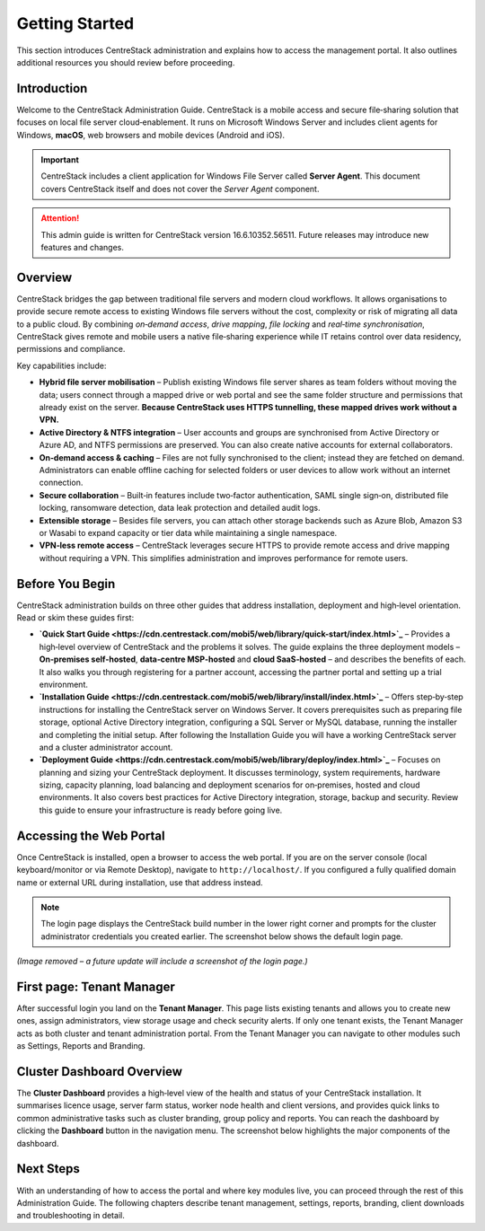 Getting Started
===============

This section introduces CentreStack administration and explains how to access the management portal. It also outlines additional resources you should review before proceeding.

Introduction
------------

Welcome to the CentreStack Administration Guide. CentreStack is a mobile access and secure file‑sharing solution that focuses on local file server cloud‑enablement. It runs on Microsoft Windows Server and includes client agents for Windows, **macOS**, web browsers and mobile devices (Android and iOS).

.. important::

   CentreStack includes a client application for Windows File Server called **Server Agent**. This document covers CentreStack itself and does not cover the *Server Agent* component.

.. attention::

   This admin guide is written for CentreStack version 16.6.10352.56511. Future releases may introduce new features and changes.

Overview
--------

CentreStack bridges the gap between traditional file servers and modern cloud workflows. It allows organisations to provide secure remote access to existing Windows file servers without the cost, complexity or risk of migrating all data to a public cloud. By combining *on‑demand access*, *drive mapping*, *file locking* and *real‑time synchronisation*, CentreStack gives remote and mobile users a native file‑sharing experience while IT retains control over data residency, permissions and compliance.

Key capabilities include:

* **Hybrid file server mobilisation** – Publish existing Windows file server shares as team folders without moving the data; users connect through a mapped drive or web portal and see the same folder structure and permissions that already exist on the server.  **Because CentreStack uses HTTPS tunnelling, these mapped drives work without a VPN.**
* **Active Directory & NTFS integration** – User accounts and groups are synchronised from Active Directory or Azure AD, and NTFS permissions are preserved. You can also create native accounts for external collaborators.
* **On‑demand access & caching** – Files are not fully synchronised to the client; instead they are fetched on demand. Administrators can enable offline caching for selected folders or user devices to allow work without an internet connection.
* **Secure collaboration** – Built‑in features include two‑factor authentication, SAML single sign‑on, distributed file locking, ransomware detection, data leak protection and detailed audit logs.
* **Extensible storage** – Besides file servers, you can attach other storage backends such as Azure Blob, Amazon S3 or Wasabi to expand capacity or tier data while maintaining a single namespace.
* **VPN‑less remote access** – CentreStack leverages secure HTTPS to provide remote access and drive mapping without requiring a VPN. This simplifies administration and improves performance for remote users.

Before You Begin
----------------

CentreStack administration builds on three other guides that address installation, deployment and high‑level orientation. Read or skim these guides first:

* **`Quick Start Guide <https://cdn.centrestack.com/mobi5/web/library/quick-start/index.html>`_** – Provides a high‑level overview of CentreStack and the problems it solves. The guide explains the three deployment models – **On‑premises self‑hosted**, **data‑centre MSP‑hosted** and **cloud SaaS‑hosted** – and describes the benefits of each. It also walks you through registering for a partner account, accessing the partner portal and setting up a trial environment.
* **`Installation Guide <https://cdn.centrestack.com/mobi5/web/library/install/index.html>`_** – Offers step‑by‑step instructions for installing the CentreStack server on Windows Server. It covers prerequisites such as preparing file storage, optional Active Directory integration, configuring a SQL Server or MySQL database, running the installer and completing the initial setup. After following the Installation Guide you will have a working CentreStack server and a cluster administrator account.
* **`Deployment Guide <https://cdn.centrestack.com/mobi5/web/library/deploy/index.html>`_** – Focuses on planning and sizing your CentreStack deployment. It discusses terminology, system requirements, hardware sizing, capacity planning, load balancing and deployment scenarios for on‑premises, hosted and cloud environments. It also covers best practices for Active Directory integration, storage, backup and security. Review this guide to ensure your infrastructure is ready before going live.

Accessing the Web Portal
------------------------

Once CentreStack is installed, open a browser to access the web portal. If you are on the server console (local keyboard/monitor or via Remote Desktop), navigate to ``http://localhost/``. If you configured a fully qualified domain name or external URL during installation, use that address instead.

.. note::

   The login page displays the CentreStack build number in the lower right corner and prompts for the cluster administrator credentials you created earlier. The screenshot below shows the default login page.

*(Image removed – a future update will include a screenshot of the login page.)*

First page: Tenant Manager
--------------------------

After successful login you land on the **Tenant Manager**. This page lists existing tenants and allows you to create new ones, assign administrators, view storage usage and check security alerts. If only one tenant exists, the Tenant Manager acts as both cluster and tenant administration portal. From the Tenant Manager you can navigate to other modules such as Settings, Reports and Branding.

.. image:: _static/tenant_manager.png
   :alt: Tenant Manager page
   :width: 600px

Cluster Dashboard Overview
--------------------------

The **Cluster Dashboard** provides a high‑level view of the health and status of your CentreStack installation. It summarises licence usage, server farm status, worker node health and client versions, and provides quick links to common administrative tasks such as cluster branding, group policy and reports. You can reach the dashboard by clicking the **Dashboard** button in the navigation menu. The screenshot below highlights the major components of the dashboard.

.. image:: cluster_dashboard.png
   :alt: Cluster Dashboard overview
   :width: 600px

Next Steps
----------

With an understanding of how to access the portal and where key modules live, you can proceed through the rest of this Administration Guide. The following chapters describe tenant management, settings, reports, branding, client downloads and troubleshooting in detail.